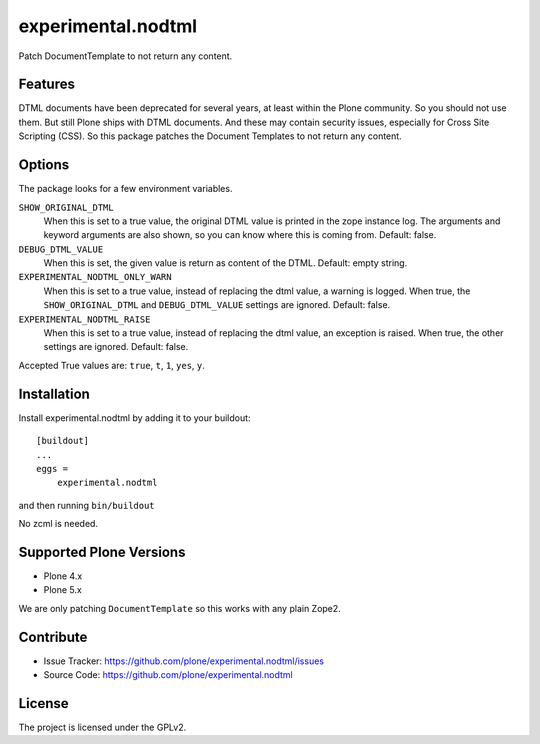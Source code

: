 .. This README is meant for consumption by humans and pypi. Pypi can render rst files so please do not use Sphinx features.
   If you want to learn more about writing documentation, please check out: http://docs.plone.org/about/documentation_styleguide.html
   This text does not appear on pypi or github. It is a comment.

==============================================================================
experimental.nodtml
==============================================================================

Patch DocumentTemplate to not return any content.


Features
--------

DTML documents have been deprecated for several years, at least within
the Plone community.  So you should not use them.  But still Plone
ships with DTML documents.  And these may contain security issues,
especially for Cross Site Scripting (CSS).  So this package patches
the Document Templates to not return any content.


Options
-------

The package looks for a few environment variables.

``SHOW_ORIGINAL_DTML``
    When this is set to a true value, the original DTML value is printed in the zope instance log.
    The arguments and keyword arguments are also shown, so you can know where this is coming from.
    Default: false.

``DEBUG_DTML_VALUE``
    When this is set, the given value is return as content of the DTML.
    Default: empty string.

``EXPERIMENTAL_NODTML_ONLY_WARN``
    When this is set to a true value, instead of replacing the dtml value, a warning is logged.
    When true, the ``SHOW_ORIGINAL_DTML`` and ``DEBUG_DTML_VALUE`` settings are ignored.
    Default: false.

``EXPERIMENTAL_NODTML_RAISE``
    When this is set to a true value, instead of replacing the dtml value, an exception is raised.
    When true, the other settings are ignored.
    Default: false.

Accepted True values are: ``true``, ``t``, ``1``, ``yes``, ``y``.


Installation
------------

Install experimental.nodtml by adding it to your buildout::

    [buildout]
    ...
    eggs =
        experimental.nodtml

and then running ``bin/buildout``

No zcml is needed.


Supported Plone Versions
------------------------

- Plone 4.x
- Plone 5.x

We are only patching ``DocumentTemplate`` so this works with any plain Zope2.


Contribute
----------

- Issue Tracker: https://github.com/plone/experimental.nodtml/issues
- Source Code: https://github.com/plone/experimental.nodtml


License
-------

The project is licensed under the GPLv2.
